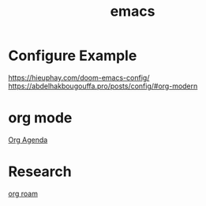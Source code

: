 :PROPERTIES:
:ID:       19182f6d-b637-4879-8e9c-b093f492db5c
:END:
#+title: emacs
#+filetags:  

* Configure Example
https://hieuphay.com/doom-emacs-config/
https://abdelhakbougouffa.pro/posts/config/#org-modern

* org mode
[[id:8ec1bf68-c0cc-4b66-9f02-67e008a77c7c][Org Agenda]]

* Research
[[id:6314a4a8-8a04-492c-8a4b-de9e4ff8df00][org roam]]
